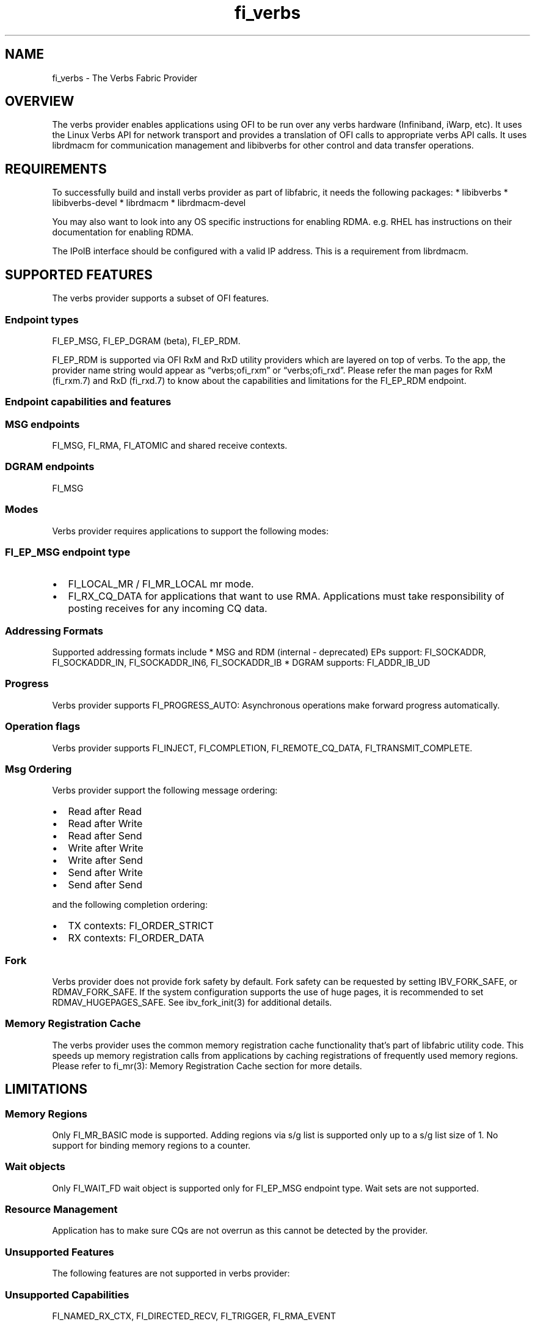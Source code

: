 .\" Automatically generated by Pandoc 3.1.3
.\"
.\" Define V font for inline verbatim, using C font in formats
.\" that render this, and otherwise B font.
.ie "\f[CB]x\f[]"x" \{\
. ftr V B
. ftr VI BI
. ftr VB B
. ftr VBI BI
.\}
.el \{\
. ftr V CR
. ftr VI CI
. ftr VB CB
. ftr VBI CBI
.\}
.TH "fi_verbs" "7" "2025\-01\-30" "Libfabric Programmer\[cq]s Manual" "#VERSION#"
.hy
.SH NAME
.PP
fi_verbs - The Verbs Fabric Provider
.SH OVERVIEW
.PP
The verbs provider enables applications using OFI to be run over any
verbs hardware (Infiniband, iWarp, etc).
It uses the Linux Verbs API for network transport and provides a
translation of OFI calls to appropriate verbs API calls.
It uses librdmacm for communication management and libibverbs for other
control and data transfer operations.
.SH REQUIREMENTS
.PP
To successfully build and install verbs provider as part of libfabric,
it needs the following packages: * libibverbs * libibverbs-devel *
librdmacm * librdmacm-devel
.PP
You may also want to look into any OS specific instructions for enabling
RDMA.
e.g.\ RHEL has instructions on their documentation for enabling RDMA.
.PP
The IPoIB interface should be configured with a valid IP address.
This is a requirement from librdmacm.
.SH SUPPORTED FEATURES
.PP
The verbs provider supports a subset of OFI features.
.SS Endpoint types
.PP
FI_EP_MSG, FI_EP_DGRAM (beta), FI_EP_RDM.
.PP
FI_EP_RDM is supported via OFI RxM and RxD utility providers which are
layered on top of verbs.
To the app, the provider name string would appear as
\[lq]verbs;ofi_rxm\[rq] or \[lq]verbs;ofi_rxd\[rq].
Please refer the man pages for RxM (fi_rxm.7) and RxD (fi_rxd.7) to know
about the capabilities and limitations for the FI_EP_RDM endpoint.
.SS Endpoint capabilities and features
.SS MSG endpoints
.PP
FI_MSG, FI_RMA, FI_ATOMIC and shared receive contexts.
.SS DGRAM endpoints
.PP
FI_MSG
.SS Modes
.PP
Verbs provider requires applications to support the following modes:
.SS FI_EP_MSG endpoint type
.IP \[bu] 2
FI_LOCAL_MR / FI_MR_LOCAL mr mode.
.IP \[bu] 2
FI_RX_CQ_DATA for applications that want to use RMA.
Applications must take responsibility of posting receives for any
incoming CQ data.
.SS Addressing Formats
.PP
Supported addressing formats include * MSG and RDM (internal -
deprecated) EPs support: FI_SOCKADDR, FI_SOCKADDR_IN, FI_SOCKADDR_IN6,
FI_SOCKADDR_IB * DGRAM supports: FI_ADDR_IB_UD
.SS Progress
.PP
Verbs provider supports FI_PROGRESS_AUTO: Asynchronous operations make
forward progress automatically.
.SS Operation flags
.PP
Verbs provider supports FI_INJECT, FI_COMPLETION, FI_REMOTE_CQ_DATA,
FI_TRANSMIT_COMPLETE.
.SS Msg Ordering
.PP
Verbs provider support the following message ordering:
.IP \[bu] 2
Read after Read
.IP \[bu] 2
Read after Write
.IP \[bu] 2
Read after Send
.IP \[bu] 2
Write after Write
.IP \[bu] 2
Write after Send
.IP \[bu] 2
Send after Write
.IP \[bu] 2
Send after Send
.PP
and the following completion ordering:
.IP \[bu] 2
TX contexts: FI_ORDER_STRICT
.IP \[bu] 2
RX contexts: FI_ORDER_DATA
.SS Fork
.PP
Verbs provider does not provide fork safety by default.
Fork safety can be requested by setting IBV_FORK_SAFE, or
RDMAV_FORK_SAFE.
If the system configuration supports the use of huge pages, it is
recommended to set RDMAV_HUGEPAGES_SAFE.
See ibv_fork_init(3) for additional details.
.SS Memory Registration Cache
.PP
The verbs provider uses the common memory registration cache
functionality that\[cq]s part of libfabric utility code.
This speeds up memory registration calls from applications by caching
registrations of frequently used memory regions.
Please refer to fi_mr(3): Memory Registration Cache section for more
details.
.SH LIMITATIONS
.SS Memory Regions
.PP
Only FI_MR_BASIC mode is supported.
Adding regions via s/g list is supported only up to a s/g list size of
1.
No support for binding memory regions to a counter.
.SS Wait objects
.PP
Only FI_WAIT_FD wait object is supported only for FI_EP_MSG endpoint
type.
Wait sets are not supported.
.SS Resource Management
.PP
Application has to make sure CQs are not overrun as this cannot be
detected by the provider.
.SS Unsupported Features
.PP
The following features are not supported in verbs provider:
.SS Unsupported Capabilities
.PP
FI_NAMED_RX_CTX, FI_DIRECTED_RECV, FI_TRIGGER, FI_RMA_EVENT
.SS Other unsupported features
.PP
Scalable endpoints, FABRIC_DIRECT
.SS Unsupported features specific to MSG endpoints
.IP \[bu] 2
Counters, FI_SOURCE, FI_TAGGED, FI_PEEK, FI_CLAIM, fi_cancel,
fi_ep_alias, shared TX context, cq_readfrom operations.
.IP \[bu] 2
Completion flags are not reported if a request posted to an endpoint
completes in error.
.SS Fork
.PP
The support for fork in the provider has the following limitations:
.IP \[bu] 2
Fabric resources like endpoint, CQ, EQ, etc.
should not be used in the forked process.
.IP \[bu] 2
The memory registered using fi_mr_reg has to be page aligned since
ibv_reg_mr marks the entire page that a memory region belongs to as not
to be re-mapped when the process is forked (MADV_DONTFORK).
.SS XRC Transport
.PP
The XRC transport is intended to be used when layered with the RXM
provider and requires the use of shared receive contexts.
See \f[V]fi_rxm\f[R](7).
To enable XRC, the following environment variables must usually be set:
FI_VERBS_PREFER_XRC and FI_OFI_RXM_USE_SRX.
.SH RUNTIME PARAMETERS
.PP
The verbs provider checks for the following environment variables.
.SS Common variables:
.TP
\f[I]FI_VERBS_TX_SIZE\f[R]
Default maximum tx context size (default: 384)
.TP
\f[I]FI_VERBS_RX_SIZE\f[R]
Default maximum rx context size (default: 384)
.TP
\f[I]FI_VERBS_TX_IOV_LIMIT\f[R]
Default maximum tx iov_limit (default: 4).
Note: RDM (internal - deprecated) EP type supports only 1
.TP
\f[I]FI_VERBS_RX_IOV_LIMIT\f[R]
Default maximum rx iov_limit (default: 4).
Note: RDM (internal - deprecated) EP type supports only 1
.TP
\f[I]FI_VERBS_INLINE_SIZE\f[R]
Maximum inline size for the verbs device.
Actual inline size returned may be different depending on device
capability.
This value will be returned by fi_info as the inject size for the
application to use.
Set to 0 for the maximum device inline size to be used.
(default: 256).
.TP
\f[I]FI_VERBS_MIN_RNR_TIMER\f[R]
Set min_rnr_timer QP attribute (0 - 31) (default: 12)
.TP
\f[I]FI_VERBS_CQREAD_BUNCH_SIZE\f[R]
The number of entries to be read from the verbs completion queue at a
time (default: 8).
.TP
\f[I]FI_VERBS_PREFER_XRC\f[R]
Prioritize XRC transport fi_info before RC transport fi_info (default:
0, RC fi_info will be before XRC fi_info)
.TP
\f[I]FI_VERBS_GID_IDX\f[R]
The GID index to use (default: 0)
.TP
\f[I]FI_VERBS_DEVICE_NAME\f[R]
Specify a specific verbs device to use by name
.TP
\f[I]FI_VERBS_USE_DMABUF\f[R]
If supported, try to use ibv_reg_dmabuf_mr first to register
dmabuf-based buffers.
Set it to \[lq]no\[rq] to always use ibv_reg_mr which can be helpful for
testing the functionality of the dmabuf_peer_mem hooking provider and
the corresponding kernel driver.
(default: yes)
.SS Variables specific to MSG endpoints
.TP
\f[I]FI_VERBS_IFACE\f[R]
The prefix or the full name of the network interface associated with the
verbs device (default: ib)
.SS Variables specific to DGRAM endpoints
.TP
\f[I]FI_VERBS_DGRAM_USE_NAME_SERVER\f[R]
The option that enables/disables OFI Name Server thread.
The NS thread is used to resolve IP-addresses to provider specific
addresses (default: 1, if \[lq]OMPI_COMM_WORLD_RANK\[rq] and
\[lq]PMI_RANK\[rq] environment variables aren\[cq]t defined)
.TP
\f[I]FI_VERBS_NAME_SERVER_PORT\f[R]
The port on which Name Server thread listens incoming connections and
requests (default: 5678)
.SS Environment variables notes
.PP
The fi_info utility would give the up-to-date information on environment
variables: fi_info -p verbs -e
.SH Troubleshooting / Known issues
.SS fi_getinfo returns -FI_ENODATA
.IP \[bu] 2
Set FI_LOG_LEVEL=info or FI_LOG_LEVEL=debug (if debug build of libfabric
is available) and check if there any errors because of incorrect input
parameters to fi_getinfo.
.IP \[bu] 2
Check if \[lq]fi_info -p verbs\[rq] is successful.
If that fails the following checklist may help in ensuring that the RDMA
verbs stack is functional:
.RS 2
.IP \[bu] 2
If libfabric was compiled, check if verbs provider was built.
Building verbs provider would be skipped if its dependencies (listed in
requirements) aren\[cq]t available on the system.
.IP \[bu] 2
Verify verbs device is functional:
.RS 2
.IP \[bu] 2
Does ibv_rc_pingpong (available in libibverbs) test work?
.RS 2
.IP \[bu] 2
Does ibv_devinfo (available in libibverbs) show the device with
PORT_ACTIVE status?
.RS 2
.IP \[bu] 2
Check if Subnet Manager (SM) is running on the switch or on one of the
nodes in the cluster.
.IP \[bu] 2
Is the cable connected?
.RE
.RE
.RE
.IP \[bu] 2
Verify librdmacm is functional:
.RS 2
.IP \[bu] 2
Does ucmatose test (available in librdmacm) work?
.IP \[bu] 2
Is the IPoIB interface (e.g.\ ib0) up and configured with a valid IP
address?
.RE
.RE
.SS Other issues
.PP
When running an app over verbs provider with Valgrind, there may be
reports of memory leak in functions from dependent libraries
(e.g.\ libibverbs, librdmacm).
These leaks are safe to ignore.
.PP
The provider protects CQ overruns that may happen because more TX
operations were posted to endpoints than CQ size.
On the receive side, it isn\[cq]t expected to overrun the CQ.
In case it happens the application developer should take care not to
post excess receives without draining the CQ.
CQ overruns can make the MSG endpoints unusable.
.SH SEE ALSO
.PP
\f[V]fabric\f[R](7), \f[V]fi_provider\f[R](7),
.SH AUTHORS
OpenFabrics.
